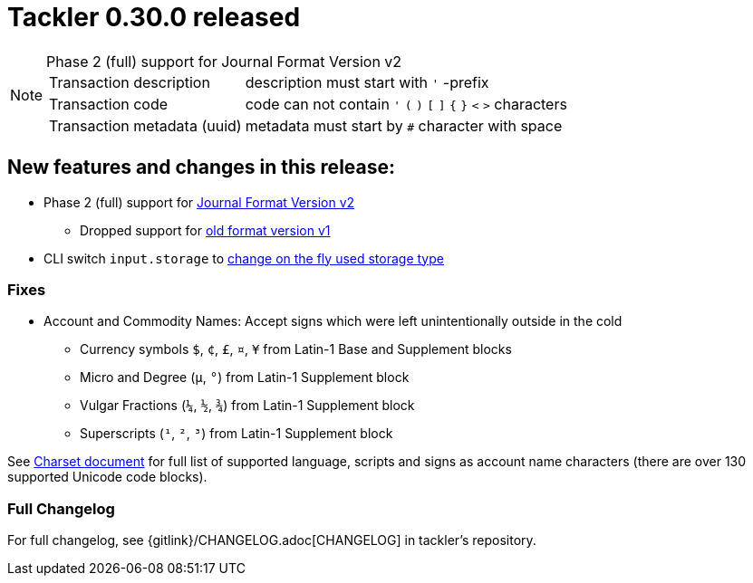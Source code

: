 = Tackler 0.30.0 released
:page-date: 2019-04-22 22:26:00 +0200
:page-author: 35vlg84
:page-version: 0.30.0
:page-category: release



[NOTE]
.Phase 2 (full) support for Journal Format Version v2
====

[horizontal]
Transaction description:: description must start with `'` -prefix

Transaction code:: code can not contain  `'` `(` `)` `[` `]` `{` `}` `<` `>` characters

Transaction metadata (uuid):: metadata must start by ``#`` character with space
====


== New features and changes in this release:

 * Phase 2 (full) support for link:/docs/journal/format/v2/[Journal Format Version v2]
 ** Dropped support for link:/docs/journal/format/v1/[old format version v1]
 * CLI switch `input.storage` to
   link:/docs/usage/#storage-selector[change on the fly used storage type]

=== Fixes

 * Account and Commodity Names: Accept signs which were left unintentionally outside in the cold
 ** Currency symbols `$`, `¢`, `£`, `¤`, `¥` from Latin-1 Base and Supplement blocks
 ** Micro and Degree (`µ`, `°`) from Latin-1 Supplement block
 ** Vulgar Fractions (`¼`, `½`, `¾`) from Latin-1 Supplement block
 ** Superscripts (`¹`, `²`, `³`) from Latin-1 Supplement block

See link:/docs/journal/charsets/[Charset document] for
full list of supported language, scripts and signs as account name characters
(there are over 130 supported Unicode code blocks).

=== Full Changelog

For full changelog, see {gitlink}/CHANGELOG.adoc[CHANGELOG] in tackler's repository.
